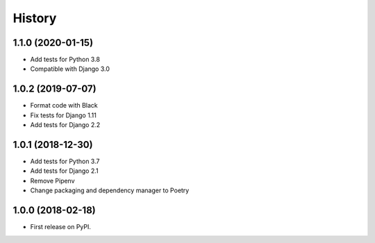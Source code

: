 .. :changelog:

History
-------

1.1.0 (2020-01-15)
++++++++++++++++++

* Add tests for Python 3.8
* Compatible with Django 3.0

1.0.2 (2019-07-07)
++++++++++++++++++

* Format code with Black
* Fix tests for Django 1.11
* Add tests for Django 2.2

1.0.1 (2018-12-30)
++++++++++++++++++

* Add tests for Python 3.7
* Add tests for Django 2.1
* Remove Pipenv
* Change packaging and dependency manager to Poetry

1.0.0 (2018-02-18)
++++++++++++++++++

* First release on PyPI.
